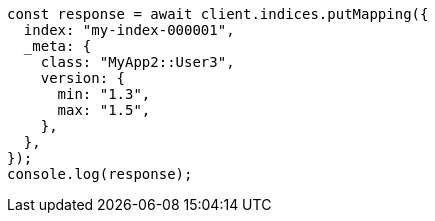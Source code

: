 // This file is autogenerated, DO NOT EDIT
// Use `node scripts/generate-docs-examples.js` to generate the docs examples

[source, js]
----
const response = await client.indices.putMapping({
  index: "my-index-000001",
  _meta: {
    class: "MyApp2::User3",
    version: {
      min: "1.3",
      max: "1.5",
    },
  },
});
console.log(response);
----

